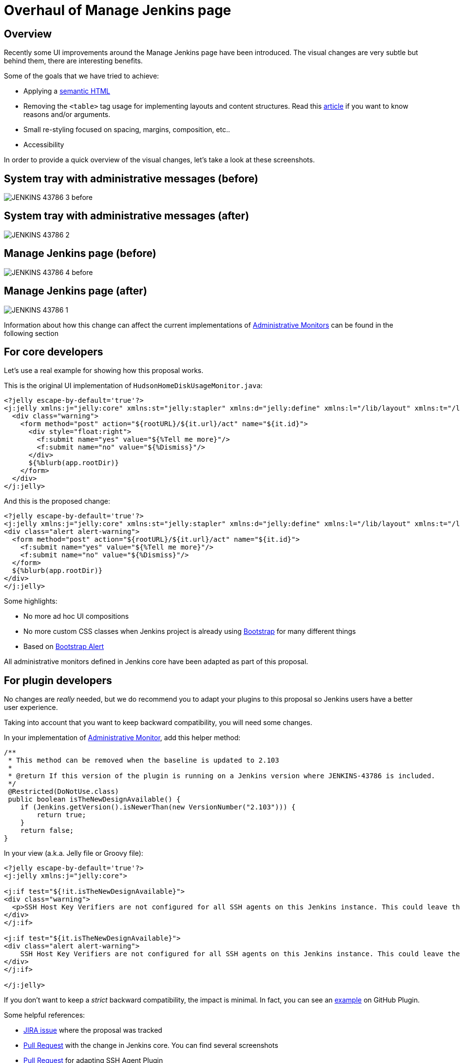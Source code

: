 = Overhaul of Manage Jenkins page
:page-tags: jenkins, ui, restyling

:page-author: recena


== Overview

Recently some UI improvements around the Manage Jenkins page have been introduced. The visual changes are very subtle but behind them, there are interesting benefits.

Some of the goals that we have tried to achieve:

* Applying a https://en.wikipedia.org/wiki/Semantic_HTML[semantic HTML]
* Removing the `<table>` tag usage for implementing layouts and content structures. Read this https://www.hotdesign.com/seybold[article] if you want to know reasons and/or arguments.
* Small re-styling focused on spacing, margins, composition, etc..
* Accessibility

In order to provide a quick overview of the visual changes, let's take a look at these screenshots.

== System tray with administrative messages (before)

image:/post-images/2018-01-15-JENKINS-43786/JENKINS-43786_3-before.png[role="center"]

== System tray with administrative messages (after)

image:/post-images/2018-01-15-JENKINS-43786/JENKINS-43786_2.png[role="center"]

== Manage Jenkins page (before)

image:/post-images/2018-01-15-JENKINS-43786/JENKINS-43786_4-before.png[role="center"]

== Manage Jenkins page (after)

image:/post-images/2018-01-15-JENKINS-43786/JENKINS-43786_1.png[role="center"]

Information about how this change can affect the current implementations of link:/doc/developer/extensions/jenkins-core/#administrativemonitor[Administrative Monitors] can be found in the following section

== For core developers

Let's use a real example for showing how this proposal works.

This is the original UI implementation of `HudsonHomeDiskUsageMonitor.java`:

[source,html]
----
<?jelly escape-by-default='true'?>
<j:jelly xmlns:j="jelly:core" xmlns:st="jelly:stapler" xmlns:d="jelly:define" xmlns:l="/lib/layout" xmlns:t="/lib/hudson" xmlns:f="/lib/form">
  <div class="warning">
    <form method="post" action="${rootURL}/${it.url}/act" name="${it.id}">
      <div style="float:right">
        <f:submit name="yes" value="${%Tell me more}"/>
        <f:submit name="no" value="${%Dismiss}"/>
      </div>
      ${%blurb(app.rootDir)}
    </form>
  </div>
</j:jelly>
----

And this is the proposed change:

[source,html]
----
<?jelly escape-by-default='true'?>
<j:jelly xmlns:j="jelly:core" xmlns:st="jelly:stapler" xmlns:d="jelly:define" xmlns:l="/lib/layout" xmlns:t="/lib/hudson" xmlns:f="/lib/form">
<div class="alert alert-warning">
  <form method="post" action="${rootURL}/${it.url}/act" name="${it.id}">
    <f:submit name="yes" value="${%Tell me more}"/>
    <f:submit name="no" value="${%Dismiss}"/>
  </form>
  ${%blurb(app.rootDir)}
</div>
</j:jelly>
----

Some highlights:

* No more ad hoc UI compositions
* No more custom CSS classes when Jenkins project is already using https://getbootstrap.com[Bootstrap] for many different things
* Based on https://getbootstrap.com/docs/3.3/components/#alerts[Bootstrap Alert]

All administrative monitors defined in Jenkins core have been adapted as part of this proposal.

== For plugin developers

No changes are _really_ needed, but we do recommend you to adapt your plugins to this proposal so Jenkins users have a better user experience.

Taking into account that you want to keep backward compatibility, you will need some changes.

In your implementation of link:/doc/developer/extensions/jenkins-core/#administrativemonitor[Administrative Monitor], add this helper method:

[source,java]
----
/**
 * This method can be removed when the baseline is updated to 2.103
 *
 * @return If this version of the plugin is running on a Jenkins version where JENKINS-43786 is included.
 */
 @Restricted(DoNotUse.class)
 public boolean isTheNewDesignAvailable() {
    if (Jenkins.getVersion().isNewerThan(new VersionNumber("2.103"))) {
        return true;
    }
    return false;
}
----

In your view (a.k.a. Jelly file or Groovy file):

[source,html]
----
<?jelly escape-by-default='true'?>
<j:jelly xmlns:j="jelly:core">

<j:if test="${!it.isTheNewDesignAvailable}">
<div class="warning">
  <p>SSH Host Key Verifiers are not configured for all SSH agents on this Jenkins instance. This could leave these agents open to man-in-the-middle attacks. <a href="${rootURL}/computer/">Update your agent configuration</a> to resolve this.</p>
</div>
</j:if>

<j:if test="${it.isTheNewDesignAvailable}">
<div class="alert alert-warning">
    SSH Host Key Verifiers are not configured for all SSH agents on this Jenkins instance. This could leave these agents open to man-in-the-middle attacks. <a href="${rootURL}/computer/">Update your agent configuration</a> to resolve this.
</div>
</j:if>

</j:jelly>
----

If you don't want to keep a _strict_ backward compatibility, the impact is minimal. In fact, you can see an https://github.com/jenkinsci/github-plugin/pull/177#issuecomment-337266953[example] on GitHub Plugin.

Some helpful references:

* https://issues.jenkins.io/browse/JENKINS-43786[JIRA issue] where the proposal was tracked
* https://github.com/jenkinsci/jenkins/pull/2857[Pull Request] with the change in Jenkins core. You can find several screenshots
* https://github.com/jenkinsci/ssh-slaves-plugin/pull/70[Pull Request] for adapting SSH Agent Plugin

Do not hesitate to https://github.com/recena[ping me] if you decide to adapt your Administrative Monitors.
